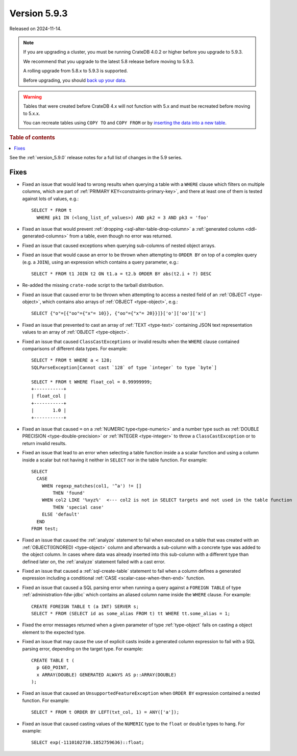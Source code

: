 .. _version_5.9.3:

=============
Version 5.9.3
=============

Released on 2024-11-14.

.. NOTE::
    If you are upgrading a cluster, you must be running CrateDB 4.0.2 or higher
    before you upgrade to 5.9.3.

    We recommend that you upgrade to the latest 5.8 release before moving to
    5.9.3.

    A rolling upgrade from 5.8.x to 5.9.3 is supported.

    Before upgrading, you should `back up your data`_.

.. WARNING::

    Tables that were created before CrateDB 4.x will not function with 5.x
    and must be recreated before moving to 5.x.x.

    You can recreate tables using ``COPY TO`` and ``COPY FROM`` or by
    `inserting the data into a new table`_.

.. _back up your data: https://crate.io/docs/crate/reference/en/latest/admin/snapshots.html

.. _inserting the data into a new table: https://crate.io/docs/crate/reference/en/latest/admin/system-information.html#tables-need-to-be-recreated

.. rubric:: Table of contents

.. contents::
   :local:

See the :ref:`version_5.9.0` release notes for a full list of changes in the
5.9 series.

Fixes
=====

- Fixed an issue that would lead to wrong results when querying a table with a
  ``WHERE`` clause which filters on multiple columns, which are part of
  :ref:`PRIMARY KEY<constraints-primary-key>`, and there at least one of them is
  tested against lots of values, e.g.::

      SELECT * FROM t
        WHERE pk1 IN (<long_list_of_values>) AND pk2 = 3 AND pk3 = 'foo'

- Fixed an issue that would prevent
  :ref:`dropping <sql-alter-table-drop-column>` a
  :ref:`generated column <ddl-generated-columns>` from a table, even though no
  error was returned.

- Fixed an issue that caused exceptions when querying sub-columns of nested
  object arrays.

- Fixed an issue that would cause an error to be thrown when attempting to
  ``ORDER BY`` on top of a complex query (e.g. a ``JOIN``), using an expression
  which contains a query parameter, e.g.::

      SELECT * FROM t1 JOIN t2 ON t1.a = t2.b ORDER BY abs(t2.i + ?) DESC

- Re-added the missing ``crate-node`` script to the tarball distribution.

- Fixed an issue that caused error to be thrown when attempting to access a
  nested field of an :ref:`OBJECT <type-object>`, which contains also arrays of
  :ref:`OBJECT <type-object>`, e.g.::

      SELECT {"o"=[{"oo"={"x"= 10}}, {"oo"={"x"= 20}}]}['o']['oo']['x']

- Fixed an issue that prevented to cast an array of :ref:`TEXT <type-text>`
  containing JSON text representation values to an array of
  :ref:`OBJECT <type-object>`.

- Fixed an issue that caused ``ClassCastExceptions`` or invalid results when
  the ``WHERE`` clause contained comparisons of different data types. For
  example::

      SELECT * FROM t WHERE a < 128;
      SQLParseException[Cannot cast `128` of type `integer` to type `byte`]

      SELECT * FROM t WHERE float_col = 0.99999999;
      +-----------+
      | float_col |
      +-----------+
      |       1.0 |
      +-----------+

- Fixed an issue that caused ``=`` on a :ref:`NUMERIC type<type-numeric>` and a
  number type such as :ref:`DOUBLE PRECISION <type-double-precision>` or
  :ref:`INTEGER <type-integer>` to throw a ``ClassCastException`` or to return
  invalid results.

- Fixed an issue that lead to an error when selecting a table function inside a
  a scalar function and using a column inside a scalar but not having it
  neither in ``SELECT`` nor in the table function. For example::

    SELECT
      CASE
        WHEN regexp_matches(col1, '^a') != []
            THEN 'found'
        WHEN col2 LIKE '%xyz%'  <--- col2 is not in SELECT targets and not used in the table function
            THEN 'special case'
        ELSE 'default'
      END
    FROM test;

- Fixed an issue that caused the :ref:`analyze` statement to fail when executed
  on a table that was created with an :ref:`OBJECT(IGNORED) <type-object>`
  column and afterwards a sub-column with a concrete type was added to the
  object column. In cases where data was already inserted into this sub-column
  with a different type than defined later on, the :ref:`analyze` statement
  failed with a cast error.

- Fixed an issue that caused a :ref:`sql-create-table` statement to fail when a
  column defines a generated expression including a conditional
  :ref:`CASE <scalar-case-when-then-end>` function.

- Fixed an issue that caused a SQL parsing error when running a query against
  a ``FOREIGN TABLE`` of type :ref:`administration-fdw-jdbc` which contains an
  aliased column name inside the ``WHERE`` clause. For example::

      CREATE FOREIGN TABLE t (a INT) SERVER s;
      SELECT * FROM (SELECT id as some_alias FROM t) tt WHERE tt.some_alias = 1;

- Fixed the error messages returned when a given parameter of type
  :ref:`type-object` fails on casting a object element to the expected type.

- Fixed an issue that may cause the use of explicit casts inside a generated
  column expression to fail with a SQL parsing error, depending on the target
  type. For example::

      CREATE TABLE t (
        p GEO_POINT,
        x ARRAY(DOUBLE) GENERATED ALWAYS AS p::ARRAY(DOUBLE)
      );

- Fixed an issue that caused an ``UnsupportedFeatureException`` when
  ``ORDER BY`` expression contained a nested function. For example::

    SELECT * FROM t ORDER BY LEFT(txt_col, 1) = ANY(['a']);

- Fixed an issue that caused casting values of the ``NUMERIC`` type to the
  ``float`` or ``double`` types to hang. For example::

    SELECT exp(-1110102730.1852759636)::float;
